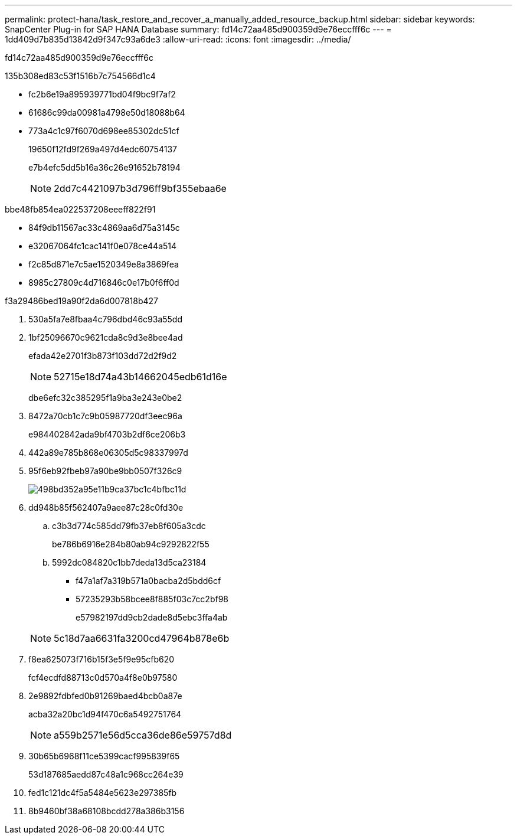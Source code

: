 ---
permalink: protect-hana/task_restore_and_recover_a_manually_added_resource_backup.html 
sidebar: sidebar 
keywords: SnapCenter Plug-in for SAP HANA Database 
summary: fd14c72aa485d900359d9e76eccfff6c 
---
= 1dd409d7b835d13842d9f347c93a6de3
:allow-uri-read: 
:icons: font
:imagesdir: ../media/


[role="lead"]
fd14c72aa485d900359d9e76eccfff6c

.135b308ed83c53f1516b7c754566d1c4
* fc2b6e19a895939771bd04f9bc9f7af2
* 61686c99da00981a4798e50d18088b64
* 773a4c1c97f6070d698ee85302dc51cf
+
19650f12fd9f269a497d4edc60754137

+
e7b4efc5dd5b16a36c26e91652b78194

+

NOTE: 2dd7c4421097b3d796ff9bf355ebaa6e



.bbe48fb854ea022537208eeeff822f91
* 84f9db11567ac33c4869aa6d75a3145c
* e32067064fc1cac141f0e078ce44a514
* f2c85d871e7c5ae1520349e8a3869fea
* 8985c27809c4d716846c0e17b0f6ff0d


.f3a29486bed19a90f2da6d007818b427
. 530a5fa7e8fbaa4c796dbd46c93a55dd
. 1bf25096670c9621cda8c9d3e8bee4ad
+
efada42e2701f3b873f103dd72d2f9d2

+

NOTE: 52715e18d74a43b14662045edb61d16e

+
dbe6efc32c385295f1a9ba3e243e0be2

. 8472a70cb1c7c9b05987720df3eec96a
+
e984402842ada9bf4703b2df6ce206b3

. 442a89e785b868e06305d5c98337997d
. 95f6eb92fbeb97a90be9bb0507f326c9
+
image::../media/restoring_resource.gif[498bd352a95e11b9ca37bc1c4bfbc11d]

. dd948b85f562407a9aee87c28c0fd30e
+
.. c3b3d774c585dd79fb37eb8f605a3cdc
+
be786b6916e284b80ab94c9292822f55

.. 5992dc084820c1bb7deda13d5ca23184
+
*** f47a1af7a319b571a0bacba2d5bdd6cf
*** 57235293b58bcee8f885f03c7cc2bf98
+
e57982197dd9cb2dade8d5ebc3ffa4ab





+

NOTE: 5c18d7aa6631fa3200cd47964b878e6b

. f8ea625073f716b15f3e5f9e95cfb620
+
fcf4ecdfd88713c0d570a4f8e0b97580

. 2e9892fdbfed0b91269baed4bcb0a87e
+
acba32a20bc1d94f470c6a5492751764

+

NOTE: a559b2571e56d5cca36de86e59757d8d

. 30b65b6968f11ce5399cacf995839f65
+
53d187685aedd87c48a1c968cc264e39

. fed1c121dc4f5a5484e5623e297385fb
. 8b9460bf38a68108bcdd278a386b3156

